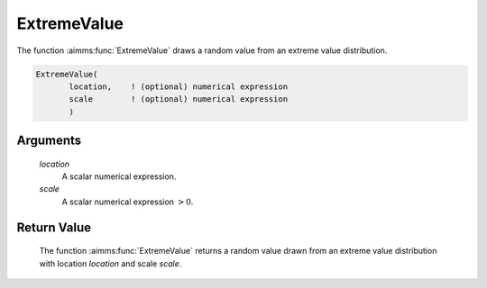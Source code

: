 .. aimms:function:: ExtremeValue(location, scale)

.. _ExtremeValue:

ExtremeValue
============

The function :aimms:func:`ExtremeValue` draws a random value from an extreme value
distribution.

.. code-block:: aimms

    ExtremeValue(
           location,    ! (optional) numerical expression
           scale        ! (optional) numerical expression
           )

Arguments
---------

    *location*
        A scalar numerical expression.

    *scale*
        A scalar numerical expression :math:`> 0`.

Return Value
------------

    The function :aimms:func:`ExtremeValue` returns a random value drawn from an
    extreme value distribution with location *location* and scale *scale*.

.. seealso::

    The :aimms:func:`ExtremeValue` distribution is discussed in full detail in
    Appendix A of the `Language Reference <https://documentation.aimms.com/_downloads/AIMMS_ref.pdf>`__.
